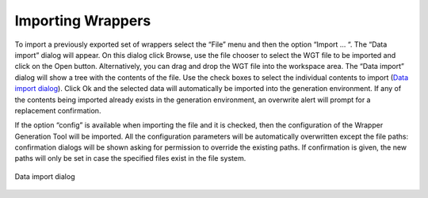 ==================
Importing Wrappers
==================

To import a previously exported set of wrappers select the “File” menu
and then the option “Import … “. The “Data import” dialog will appear.
On this dialog click Browse, use the file chooser to select the WGT file
to be imported and click on the Open button. Alternatively, you can drag
and drop the WGT file into the workspace area. The “Data import” dialog
will show a tree with the contents of the file. Use the check boxes to
select the individual contents to import (`Data import dialog`_). Click Ok and the
selected data will automatically be imported into the generation
environment. If any of the contents being imported already exists in the
generation environment, an overwrite alert will prompt for a replacement
confirmation.



If the option “config” is available when importing the file and it is
checked, then the configuration of the Wrapper Generation Tool will be
imported. All the configuration parameters will be automatically
overwritten except the file paths: confirmation dialogs will be shown
asking for permission to override the existing paths. If confirmation is
given, the new paths will only be set in case the specified files exist
in the file system.



.. figure:: DenodoITPilot.GenerationEnvironment-145.png
   :align: center
   :alt: Data import dialog
   :name: Data import dialog

   Data import dialog
